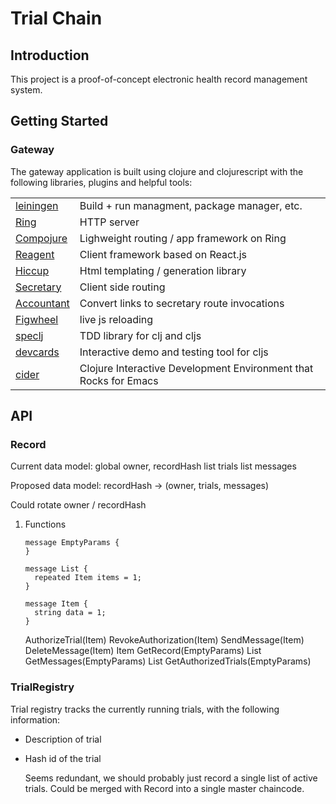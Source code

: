 * Trial Chain
** Introduction
   This project is a proof-of-concept electronic health record management system.
** Getting Started
*** Gateway
    The gateway application is built using clojure and clojurescript with the following libraries, plugins and helpful tools:
| [[http://leiningen.org/][leiningen]]  | Build + run managment, package manager, etc.                     |
| [[https://github.com/ring-clojure/ring][Ring]]       | HTTP server                                                      |
| [[https://github.com/weavejester/compojure][Compojure]]  | Lighweight routing / app framework on Ring                       |
| [[https://github.com/reagent-project/reagent][Reagent]]    | Client framework based on React.js                               |
| [[https://github.com/weavejester/hiccup][Hiccup]]     | Html templating / generation library                             |
| [[https://github.com/gf3/secretary][Secretary]]  | Client side routing                                              |
| [[https://github.com/venantius/accountant][Accountant]] | Convert links to secretary route invocations                     |
| [[https://github.com/bhauman/lein-figwheel][Figwheel]]   | live js reloading                                                |
| [[https://github.com/slagyr/speclj][speclj]]     | TDD library for clj and cljs                                     |
| [[https://github.com/bhauman/devcards][devcards]]   | Interactive demo and testing tool for cljs                       |
| [[https://github.com/clojure-emacs/cider][cider]]      | Clojure Interactive Development Environment that Rocks for Emacs |
    
** API
*** Record
    Current data model:
    global owner, recordHash
    list trials
    list messages

    Proposed data model:
    recordHash -> (owner, trials, messages)

    Could rotate owner / recordHash
**** Functions
 #+begin_src proto3
message EmptyParams {
}

message List {
  repeated Item items = 1; 
}

message Item {
  string data = 1; 
}
 #+end_src

     AuthorizeTrial(Item)
     RevokeAuthorization(Item)
     SendMessage(Item)
     DeleteMessage(Item)
     Item GetRecord(EmptyParams)
     List GetMessages(EmptyParams)
     List GetAuthorizedTrials(EmptyParams)
     
*** TrialRegistry
    Trial registry tracks the currently running trials, with the following information:
    - Description of trial
    - Hash id of the trial

      Seems redundant, we should probably just record a single list of active trials.
      Could be merged with Record into a single master chaincode.
